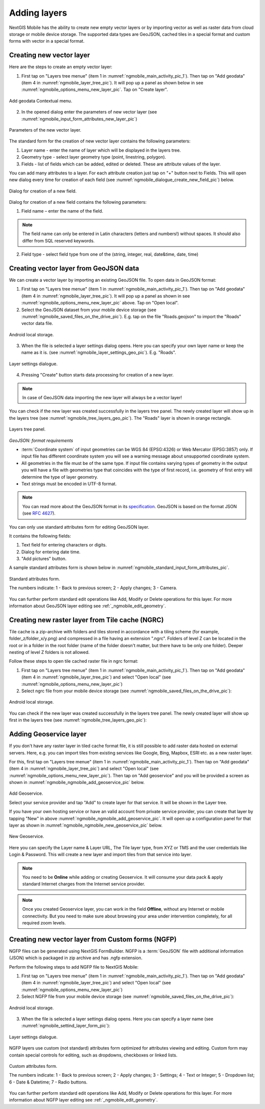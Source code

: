 .. sectionauthor:: Dmitry Baryshnikov <dmitry.baryshnikov@nextgis.ru>

.. _ngmobile_load_geodata:

Adding layers
==============

NextGIS Mobile has the ability to create new empty vector layers or by importing vector as well as raster data from cloud storage or mobile device storage. The supported data types are GeoJSON, cached tiles in a special format and custom forms with vector in a special format.

.. _ngmobile_create_vector:

Creating new vector layer
---------------------------
  
Here are the steps to create an empty vector layer:

1. First tap on "Layers tree menue" (item 1 in :numref:`ngmobile_main_activity_pic_1`). Then tap on "Add geodata" (item 4 in :numref:`ngmobile_layer_tree_pic`). It will pop up a panel as shown below in see :numref:`ngmobile_options_menu_new_layer_pic`. Tap on "Create layer".

.. figure:: _static/options_menu_new_layer.png
   :name: ngmobile_options_menu_new_layer_pic
   :align: center
   :height: 10cm
 
   Add geodata Contextual menu.

2. In the opened dialog enter the parameters of new vector layer (see :numref:`ngmobile_input_form_attributes_new_layer_pic`) 

.. figure:: _static/input_form_attributes_new_layer.png
   :name: ngmobile_input_form_attributes_new_layer_pic
   :align: center
   :height: 10cm
   
   Parameters of the new vector layer.

The standard form for the creation of new vector layer contains the following parameters:

1. Layer name - enter the name of layer which will be displayed in the layers tree.
2. Geometry type - select layer geometry type (point, linestring, polygon).
3. Fields - list of fields which can be added, edited or deleted. These are attribute values of the layer.

You can add many attributes to a layer. For each attribute creation just tap on "+" button next to Fields. This will open new dialog every time for creation of each field (see :numref:`ngmobile_dialogue_create_new_field_pic`) below.

.. figure:: _static/dialogue_create_new_field.png
   :name: ngmobile_dialogue_create_new_field_pic
   :align: center
   :height: 10cm

   Dialog for creation of a new field.

Dialog for creation of a new field contains the following parameters:

1. Field name – enter the name of the field.

.. note:: 
	The field name can only be entered in Latin characters (letters and numbers!) without spaces. It should also differ from SQL reserved keywords.

2. Field type - select field type from one of the (string, integer, real, date&time, date, time)

.. _ngmobile_import_vector:

Creating vector layer from GeoJSON data
-----------------------------------------

We can create a vector layer by importing an existing GeoJSON file. To open data in GeoJSON format:

1. First tap on "Layers tree menue" (item 1 in :numref:`ngmobile_main_activity_pic_1`). Then tap on "Add geodata" (item 4 in :numref:`ngmobile_layer_tree_pic`). It will pop up a panel as shown in see :numref:`ngmobile_options_menu_new_layer_pic` above. Tap on "Open local".

2. Select the GeoJSON dataset from your mobile device storage (see :numref:`ngmobile_saved_files_on_the_drive_pic`). E.g. tap on the file "Roads.geojson" to import the "Roads" vector data file.

.. figure:: _static/saved_files_on_the_drive_unit.png
   :name: ngmobile_saved_files_on_the_drive_pic
   :align: center
   :height: 10cm
   
   Android local storage.
   
3. When the file is selected a layer settings dialog opens. Here you can specify your own layer name or keep the name as it is. (see :numref:`ngmobile_layer_settings_geo_pic`). E.g. "Roads". 

.. figure:: _static/layer_settings_geo.png
   :name: ngmobile_layer_settings_geo_pic
   :align: center
   :height: 10cm

   Layer settings dialogue.

4. Pressing "Create" button starts data processing for creation of a new layer. 

.. note::  
	In case of GeoJSON data importing the new layer will always be a vector layer!

You can check if the new layer was created successfully in the layers tree panel. The newly created layer will show up in the layers tree (see :numref:`ngmobile_tree_layers_geo_pic`). The "Roads" layer is shown in orange rectangle.

.. figure:: _static/tree_layers_geo.png
   :name: ngmobile_tree_layers_geo_pic
   :align: center
   :height: 10cm  

   Layers tree panel.

*GeoJSON: format requirements*

* :term:`Coordinate system` of input geometries can be WGS 84 (EPSG:4326) or Web Mercator (EPSG:3857) only. If input file has different coordinate system you will see a warning message about unsupported coordinate system.
* All geometries in the file must be of the same type. If input file contains varying types of geometry in the output you will have a file with geometries type that coincides with the type of first record, i.e. geometry of first entry will determine the type of layer geometry.
* Text strings must be encoded in UTF-8 format.

.. note::
	You can read more about the GeoJSON format in its `specification <http://geojson.org/>`_.
	GeoJSON is based on the format JSON (see `RFC 4627 <https://www.ietf.org/rfc/rfc4627.txt>`_).

You can only use standard attributes form for editing GeoJSON layer. 

It contains the following fields:

1. Text field for entering characters or digits.
2. Dialog for entering date time.
3. "Add pictures" button.

A sample standard attributes form is shown below in :numref:`ngmobile_standard_input_form_attributes_pic`.

.. figure:: _static/input_form_attributes.png
   :name: ngmobile_standard_input_form_attributes_pic
   :align: center
   :height: 10cm
   
   Standard attributes form.
   
   The numbers indicate: 1 - Back to previous screen; 2 - Apply changes; 3 - Camera.

You can further perform standard edit operations like Add, Modify or Delete operations for this layer. For more information about GeoJSON layer editing see :ref:`_ngmobile_edit_geometry`.

.. _ngmobile_import_ngrc:

Creating new raster layer from Tile cache (NGRC)
------------------------------------------------

Tile cache is a zip-archive with folders and tiles stored in accordance with a tiling scheme (for example, folder_z/folder_x/y.png) and compressed in a file having an extension ".ngrc". Folders of level Z can be located in the root or in a folder in the root folder (name of the folder doesn't matter, but there have to be only one folder). Deeper nesting of level Z folders is not allowed.

Follow these steps to open tile cached raster file in ngrc format:

1. First tap on "Layers tree menue" (item 1 in :numref:`ngmobile_main_activity_pic_1`). Then tap on "Add geodata" (item 4 in :numref:`ngmobile_layer_tree_pic`) and select "Open local" (see :numref:`ngmobile_options_menu_new_layer_pic`) 

2. Select ngrc file from your mobile device storage (see :numref:`ngmobile_saved_files_on_the_drive_pic`): 

.. figure:: _static/saved_files_on_the_drive_unit.png
   :name: ngmobile_saved_files_on_the_drive_pic
   :align: center
   :height: 10cm
   
   Android local storage.

You can check if the new layer was created successfully in the layers tree panel. The newly created layer will show up first in the layers tree (see :numref:`ngmobile_tree_layers_geo_pic`):  

.. _ngmobile_add_geoservice:

Adding Geoservice layer
-----------------------

If you don't have any raster layer in tiled cache format file, it is still possible to add raster data hosted on external servers. Here, e.g. you can import tiles from existing services like Google, Bing, Mapbox, ESRI etc. as a new raster layer.

For this, first tap on "Layers tree menue" (item 1 in :numref:`ngmobile_main_activity_pic_1`). Then tap on "Add geodata" (item 4 in :numref:`ngmobile_layer_tree_pic`) and select "Open local" (see :numref:`ngmobile_options_menu_new_layer_pic`). Then tap on "Add geoservice" and you will be provided a screen as shown in :numref:`ngmobile_ngmobile_add_geoservice_pic` below.

.. figure:: _static/ngmobile_add_geoservice.png
   :name: ngmobile_ngmobile_add_geoservice_pic
   :align: center
   :height: 10cm

   Add Geoservice.
   
   Select your service provider and tap "Add" to create layer for that service. It will be shown in the Layer tree.
   
   If you have your own hosting service or have an valid account from private service provider, you can create that layer by tapping "New" in above :numref:`ngmobile_ngmobile_add_geoservice_pic`. It will open up a configuration panel for that layer as shown in :numref:`ngmobile_ngmobile_new_geoservice_pic` below.

.. figure:: _static/ngmobile_new_geoservice.png
   :name: ngmobile_ngmobile_new_geoservice_pic
   :align: center
   :height: 10cm

   New Geoservice.
   
Here you can specify the Layer name & Layer URL, The Tile layer type, from XYZ or TMS and the user credentials like Login & Password. This will create a new layer and import tiles from that service into layer.

.. note::
   You need to be **Online** while adding or creating Geoservice. It will consume your data pack & apply standard Internet charges from the Internet service provider.
   
.. note::
   Once you created Geoservice layer, you can work in the field **Offline**, without any Internet or mobile connectivity. But you need to make sure about browsing your area under intervention completely, for all required zoom levels.

.. _ngmobile_import_ngfp:

Creating new vector layer from Custom forms (NGFP)
--------------------------------------------------

NGFP files can be generated using NextGIS FormBuilder. NGFP is a :term:`GeoJSON` file with additional information (JSON) which is packaged in zip archive and has .ngfp extension.

Perform the following steps to add NGFP file to NextGIS Mobile:

1. First tap on "Layers tree menue" (item 1 in :numref:`ngmobile_main_activity_pic_1`). Then tap on "Add geodata" (item 4 in :numref:`ngmobile_layer_tree_pic`) and select "Open local" (see :numref:`ngmobile_options_menu_new_layer_pic`) 

2. Select NGFP file from your mobile device storage (see :numref:`ngmobile_saved_files_on_the_drive_pic`): 

.. figure:: _static/saved_files_on_the_drive_unit.png
   :name: ngmobile_saved_files_on_the_drive_pic
   :align: center
   :height: 10cm
   
   Android local storage.

3. When the file is selected a layer settings dialog opens. Here you can specify a layer name (see :numref:`ngmobile_settind_layer_form_pic`): 

.. figure:: _static/tree_layers_ngfp.png
   :name: ngmobile_settind_layer_form_pic
   :align: center
   :height: 10cm

   Layer settings dialogue.

NGFP layers use custom (not standard) attributes form optimized for attributes viewing and editing. Custom form may contain special controls for editing, such as dropdowns, checkboxes or linked lists.

.. figure:: _static/custom_form.png
   :name: ngmobile_custom_form_pic
   :align: center
   :height: 10cm
   
   Custom attributes form.
   
   The numbers indicate: 1 - Back to previous screen; 2 - Apply changes; 3 - Settings; 4 - Text or Integer; 5 - Dropdown list; 6 - Date & Datetime; 7 - Radio buttons.

You can further perform standard edit operations like Add, Modify or Delete operations for this layer. For more information about NGFP layer editing see :ref:`_ngmobile_edit_geometry`.
